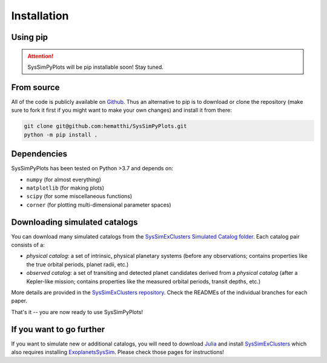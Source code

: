Installation
============


Using pip
---------

.. attention::

   SysSimPyPlots will be pip installable soon! Stay tuned.


From source
-----------

All of the code is publicly available on `Github <https://github.com/hematthi/SysSimPyPlots>`_. Thus an alternative to pip is to download or clone the repository (make sure to fork it first if you might want to make your own changes) and install it from there:

.. code-block:: bash

   git clone git@github.com:hematthi/SysSimPyPlots.git
   python -m pip install .


Dependencies
------------

SysSimPyPlots has been tested on Python >3.7 and depends on:

- ``numpy`` (for almost everything)
- ``matplotlib`` (for making plots)
- ``scipy`` (for some miscellaneous functions)
- ``corner`` (for plotting multi-dimensional parameter spaces)


Downloading simulated catalogs
------------------------------

You can download many simulated catalogs from the `SysSimExClusters Simulated Catalog folder <[SysSimExClusters Simulated Catalogs](https://pennstateoffice365-my.sharepoint.com/:f:/g/personal/myh7_psu_edu/Ei7QJqnmaCBGipPM4uMzrusBjw_hUwo0KfIDBe-0UTYyMw)>`_. Each catalog pair consists of a:

- *physical catalog:* a set of intrinsic, physical planetary systems (before any observations; contains properties like the true orbital periods, planet radii, etc.)
- *observed catalog:* a set of transiting and detected planet candidates derived from a *physical catalog* (after a Kepler-like mission; contains properties like the measured orbital periods, transit depths, etc.)

More details are provided in the `SysSimExClusters repository <https://github.com/ExoJulia/SysSimExClusters>`_. Check the READMEs of the individual branches for each paper.

That's it -- you are now ready to use SysSimPyPlots!


If you want to go further
-------------------------

If you want to simulate new or additional catalogs, you will need to download `Julia <https://julialang.org/downloads/>`_ and install `SysSimExClusters <https://github.com/ExoJulia/SysSimExClusters>`_ which also requires installing `ExoplanetsSysSim <https://github.com/ExoJulia/SysSimExClusters>`_. Please check those pages for instructions!
